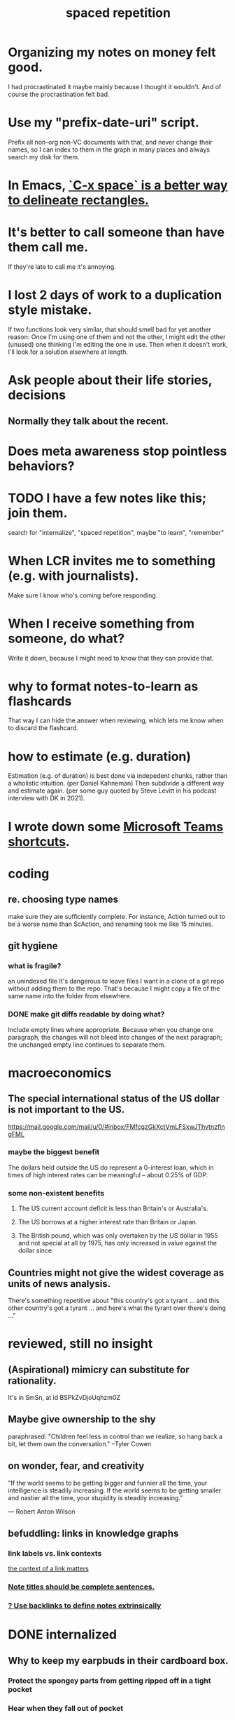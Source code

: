 :PROPERTIES:
:ID:       a5b74e88-c524-4f89-b29d-1bc324a77369
:ROAM_ALIASES: remember memory internalize
:END:
#+title: spaced repetition
* Organizing my notes on money felt good.
  I had procrastinated it maybe mainly because I thought it wouldn't.
  And of course the procrastination felt bad.
* Use my "prefix-date-uri" script.
  Prefix all non-org non-VC documents with that,
  and never change their names,
  so I can index to them in the graph in many places
  and always search my disk for them.
* In Emacs, [[id:73882d3f-fe8a-437c-964c-c34144cca759][`C-x space` is a better way to delineate rectangles.]]
* It's better to call someone than have them call me.
  If they're late to call me it's annoying.
* I lost 2 days of work to a duplication style mistake.
  :PROPERTIES:
  :ID:       9b727e69-2e92-4159-9f04-68be6d40d5d6
  :END:
  If two functions look very similar,
  that should smell bad for yet another reason:
  Once I'm using one of them and not the other,
  I might edit the other (unused) one thinking I'm editing the one in use.
  Then when it doesn't work, I'll look for a solution elsewhere at length.
* Ask people about their life stories, decisions
** Normally they talk about the recent.
* Does meta awareness stop pointless behaviors?
* TODO I have a few notes like this; join them.
  search for "internalize", "spaced repetition", maybe "to learn", "remember"
* When LCR invites me to something (e.g. with journalists).
  Make sure I know who's coming before responding.
* When I receive something from someone, do what?
  Write it down,
  because I might need to know that they can provide that.
* why to format notes-to-learn as flashcards
  That way I can hide the answer when reviewing,
  which lets me know when to discard the flashcard.
* how to estimate (e.g. duration)
  Estimation (e.g. of duration) is best done via indepedent chunks, rather than a wholistic intuition. (per Daniel Kahneman)
  Then subdivide a different way and estimate again. (per some guy quoted by Steve Levitt in his podcast interview with DK in 2021).
* I wrote down some [[id:4e3cfc01-d528-49d9-bf3d-858c1979d71c][Microsoft Teams shortcuts]].
* coding
** re. choosing type names
   make sure they are sufficiently complete.
   For instance, Action turned out to be a worse name than ScAction,
   and renaming took me like 15 minutes.
** git hygiene
*** what is fragile?
     an unindexed file
It's dangerous to leave files I want in a clone of a git repo without adding them to the repo.
 That's because I might copy a file of the same name into the folder from elsewhere.
*** DONE make git diffs readable by doing what?
Include empty lines where appropriate.
 Because when you change one paragraph, the changes will not bleed into changes of the next paragraph; the unchanged empty line continues to separate them.
* macroeconomics
** The special international status of the US dollar is not important to the US.
   https://mail.google.com/mail/u/0/#inbox/FMfcgzGkXctVmLFSxwJThvtnzflnqFML
*** maybe the biggest benefit
    The dollars held outside the US do represent a 0-interest loan, which in times of high interest rates can be meaningful -- about 0.25% of GDP.
*** some non-existent benefits
**** The US current account deficit is less than Britain's or Australia's.
**** The US borrows at a higher interest rate than Britain or Japan.
**** The British pound, which was only overtaken by the US dollar in 1955 and not special at all by 1975, has only increased in value against the dollar since.
** Countries might not give the widest coverage as units of news analysis.
   There's something repetitive about "this country's got a tyrant ... and this other country's got a tyrant ... and here's what the tyrant over there's doing ..."
* reviewed, still no insight
** (Aspirational) mimicry can substitute for rationality.
   It's in SmSn, at id
   BSPkZvDjoUqhzm0Z
** Maybe give ownership to the shy
   paraphrased: "Children feel less in control than we realize, so hang back a bit, let them own the conversation." --Tyler Cowen
** on wonder, fear, and creativity
    "If the world seems to be getting bigger and funnier all the time, your intelligence is steadily increasing. If the world seems to be getting smaller and nastier all the time, your stupidity is steadily increasing.”

     — Robert Anton Wilson
** befuddling: links in knowledge graphs
*** link labels vs. link contexts
    [[id:46b695c5-617e-47a8-b699-ef2b7ec29e81][the context of a link matters]]
*** [[id:3305442a-e435-4f84-a403-9509963497b7][Note titles should be complete sentences.]]
*** [[id:edca15b1-37f9-46ec-bb32-8a3090242b0d][? Use backlinks to define notes extrinsically]]
* DONE internalized
** Why to keep my earpbuds in their cardboard box.
*** Protect the spongey parts from getting ripped off in a tight pocket
*** Hear when they fall out of pocket
** In python, what's a terse way to repeat a list?
[1]*3 = [1,1,1]
